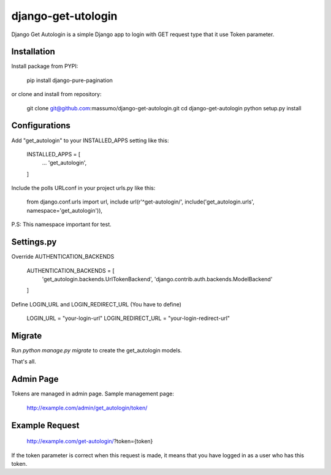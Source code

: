 ===================
django-get-utologin
===================

Django Get Autologin is a simple Django app to login with GET request type that it use Token parameter. 

Installation
------------
Install package from PYPI:

    pip install django-pure-pagination

or clone and install from repository:

    git clone git@github.com:massumo/django-get-autologin.git
    cd django-get-autologin
    python setup.py install    

Configurations
--------------

Add "get_autologin" to your INSTALLED_APPS setting like this:

    INSTALLED_APPS = [
        ...
        'get_autologin',
    ]

Include the polls URLconf in your project urls.py like this:

    from django.conf.urls import url, include
    url(r'^get-autologin/', include('get_autologin.urls', namespace='get_autologin')),

P.S: This namespace important for test.

Settings.py
-----------

Override AUTHENTICATION_BACKENDS

    AUTHENTICATION_BACKENDS = [
        'get_autologin.backends.UrlTokenBackend',
        'django.contrib.auth.backends.ModelBackend'
    ]

Define LOGIN_URL and LOGIN_REDIRECT_URL (You have to define)

    LOGIN_URL = "your-login-url"
    LOGIN_REDIRECT_URL = "your-login-redirect-url"

Migrate
-------

Run `python manage.py migrate` to create the get_autologin models.

That's all. 


Admin Page
----------

Tokens are managed in admin page. Sample management page:

    http://example.com/admin/get_autologin/token/


Example Request
---------------
    http://example.com/get-autologin/?token={token}

If the token parameter is correct when this request is made, it means that you have logged in as a user who has this token.

